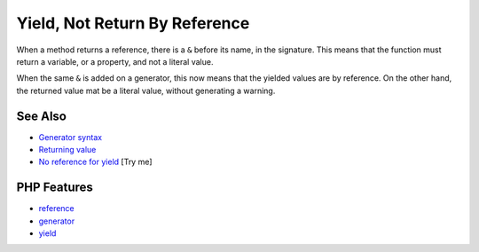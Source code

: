 .. _yield,-not-return-by-reference:

Yield, Not Return By Reference
------------------------------

.. meta::
	:description:
		Yield, Not Return By Reference: When a method returns a reference, there is a ``&`` before its name, in the signature.
	:twitter:card: summary_large_image
	:twitter:site: @exakat
	:twitter:title: Yield, Not Return By Reference
	:twitter:description: Yield, Not Return By Reference: When a method returns a reference, there is a ``&`` before its name, in the signature
	:twitter:creator: @exakat
	:twitter:image:src: https://php-tips.readthedocs.io/en/latest/_images/yield_not_return_by_reference.png
	:og:image: https://php-tips.readthedocs.io/en/latest/_images/yield_not_return_by_reference.png
	:og:title: Yield, Not Return By Reference
	:og:type: article
	:og:description: When a method returns a reference, there is a ``&`` before its name, in the signature
	:og:url: https://php-tips.readthedocs.io/en/latest/tips/yield_not_return_by_reference.html
	:og:locale: en

.. raw:: html

	<script type="application/ld+json">{"@context":"https:\/\/schema.org","@graph":[{"@type":"WebPage","@id":"https:\/\/php-tips.readthedocs.io\/en\/latest\/tips\/yield_not_return_by_reference.html","url":"https:\/\/php-tips.readthedocs.io\/en\/latest\/tips\/yield_not_return_by_reference.html","name":"Yield, Not Return By Reference","isPartOf":{"@id":"https:\/\/www.exakat.io\/"},"datePublished":"Wed, 06 Aug 2025 17:36:45 +0000","dateModified":"Wed, 06 Aug 2025 17:36:45 +0000","description":"When a method returns a reference, there is a ``&`` before its name, in the signature","inLanguage":"en-US","potentialAction":[{"@type":"ReadAction","target":["https:\/\/php-tips.readthedocs.io\/en\/latest\/tips\/yield_not_return_by_reference.html"]}]},{"@type":"WebSite","@id":"https:\/\/www.exakat.io\/","url":"https:\/\/www.exakat.io\/","name":"Exakat","description":"Smart PHP static analysis","inLanguage":"en-US"}]}</script>

When a method returns a reference, there is a ``&`` before its name, in the signature. This means that the function must return a variable, or a property, and not a literal value.

When the same ``&`` is added on a generator, this now means that the yielded values are by reference. On the other hand, the returned value mat be a literal value, without generating a warning.

.. image:: ../images/yield_not_return_by_reference.png

See Also
________

* `Generator syntax <https://www.php.net/manual/en/language.generators.syntax.php>`_
* `Returning value <https://www.php.net/manual/en/functions.returning-values.php>`_
* `No reference for yield <https://3v4l.org/KQ4Nq>`_ [Try me]


PHP Features
____________

* `reference <https://php-dictionary.readthedocs.io/en/latest/dictionary/reference.ini.html>`_

* `generator <https://php-dictionary.readthedocs.io/en/latest/dictionary/generator.ini.html>`_

* `yield <https://php-dictionary.readthedocs.io/en/latest/dictionary/yield.ini.html>`_


